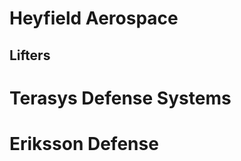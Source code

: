 * Heyfield Aerospace
  :PROPERTIES:
  :CATEGORY:Heyfield Aerospace
  :END:
** Lifters
  :PROPERTIES:
  :CATEGORY: lifters
  :END:

* Terasys Defense Systems
:PROPERTIES:
:CATEGORY: Terasys Defense Systems
:END:

* Eriksson Defense
  :PROPERTIES:
  :CATEGORY: Eriksson Defense
  :END:

